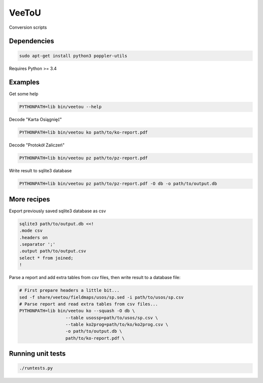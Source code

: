 VeeToU
------
Conversion scripts

.. image:: https://travis-ci.org/ptomulik/veetou.png?branch=master
    :target: https://travis-ci.org/ptomulik/veetou

.. image:: https://coveralls.io/repos/github/ptomulik/veetou/badge.svg
    :target: https://coveralls.io/github/ptomulik/veetou

Dependencies
````````````

.. code:: bash

    sudo apt-get install python3 poppler-utils

Requires Python >= 3.4

Examples
````````

Get some help

.. code:: bash

    PYTHONPATH=lib bin/veetou --help


Decode "Karta Osiągnięć"

.. code:: bash

    PYTHONPATH=lib bin/veetou ko path/to/ko-report.pdf

Decode "Protokół Zaliczeń"

.. code:: bash

    PYTHONPATH=lib bin/veetou pz path/to/pz-report.pdf

Write result to sqlite3 database

.. code:: bash

    PYTHONPATH=lib bin/veetou pz path/to/pz-report.pdf -O db -o path/to/output.db

More recipes
````````````

Export previously saved sqlite3 database as csv

.. code:: bash

    sqlite3 path/to/output.db <<!
    .mode csv
    .headers on
    .separator ';'
    .output path/to/output.csv
    select * from joined;
    !

Parse a report and add extra tables from csv files, then write result to a
database file:

.. code:: bash

  # First prepare headers a little bit...
  sed -f share/veetou/fieldmaps/usos/sp.sed -i path/to/usos/sp.csv
  # Parse report and read extra tables from csv files...
  PYTHONPATH=lib bin/veetou ko --squash -O db \
                    --table usossp=path/to/usos/sp.csv \
                    --table ko2prog=path/to/ko/ko2prog.csv \
                    -o path/to/output.db \
                    path/to/ko-report.pdf \

Running unit tests
``````````````````
.. code:: bash

    ./runtests.py
